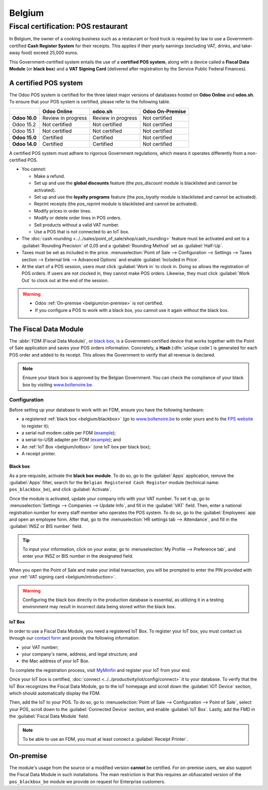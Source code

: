 =======
Belgium
=======

.. _belgium/introduction:

Fiscal certification: POS restaurant
====================================

In Belgium, the owner of a cooking business such as a restaurant or food truck is required by law to
use a Government-certified **Cash Register System** for their receipts. This applies if their yearly
earnings (excluding VAT, drinks, and take-away food) exceed 25,000 euros.

This Government-certified system entails the use of a **certified POS system**, along with a device
called a **Fiscal Data Module** (or **black box**) and a **VAT Signing Card** (delivered after
registration by the Service Public Federal Finances).

A certified POS system
----------------------

The Odoo POS system is certified for the three latest major versions of databases hosted on **Odoo
Online** and **odoo.sh**. To ensure that your POS system is certified, please refer to the
following table.

+---------------+--------------------+--------------------+---------------------+
|               |   **Odoo Online**  |     **odoo.sh**    | **Odoo On-Premise** |
+---------------+--------------------+--------------------+---------------------+
| **Odoo 16.0** | Review in progress | Review in progress | Not certified       |
+---------------+--------------------+--------------------+---------------------+
| Odoo 15.2     | Not certified      | Not certified      | Not certified       |
+---------------+--------------------+--------------------+---------------------+
| Odoo 15.1     | Not certified      | Not certified      | Not certified       |
+---------------+--------------------+--------------------+---------------------+
| **Odoo 15.0** | Certified          | Certified          | Not certified       |
+---------------+--------------------+--------------------+---------------------+
| **Odoo 14.0** | Certified          | Certified          | Not certified       |
+---------------+--------------------+--------------------+---------------------+

A certified POS system must adhere to rigorous Government regulations, which means it operates
differently from a non-certified POS.

- You cannot:

  - Make a refund.
  - Set up and use the **global discounts** feature (the `pos_discount` module is blacklisted and
    cannot be activated).
  - Set up and use the **loyalty programs** feature (the `pos_loyalty` module is blacklisted and
    cannot be activated).
  - Reprint receipts (the `pos_reprint` module is blacklisted and cannot be activated).
  - Modify prices in order lines.
  - Modify or delete order lines in POS orders.
  - Sell products without a valid VAT number.
  - Use a POS that is not connected to an IoT box.

- The :doc:`cash rounding <../../sales/point_of_sale/shop/cash_rounding>` feature must be
  activated and set to a :guilabel:`Rounding Precision` of `0,05` and a :guilabel:`Rounding Method`
  set as :guilabel:`Half-Up`.
- Taxes must be set as included in the price. :menuselection:`Point of Sale --> Configuration -->
  Settings --> Taxes section --> External link --> Advanced Options` and enable :guilabel:`Included
  in Price`.
- At the start of a POS session, users must click :guilabel:`Work in` to clock in. Doing so allows
  the registration of POS orders. If users are not clocked in, they cannot make POS orders.
  Likewise, they must click :guilabel:`Work Out` to clock out at the end of the session.

.. warning::
   - Odoo :ref:`On-premise <belgium/on-premise>` is *not* certified.
   - If you configure a POS to work with a black box, you cannot use it again without the black box.

The Fiscal Data Module
----------------------

The :abbr:`FDM (Fiscal Data Module)`, or `black box
<https://www.systemedecaisseenregistreuse.be/systemes-certifies>`_, is a Government-certified device
that works together with the Point of Sale application and saves your POS orders information.
Concretely, a **Hash** (:dfn:`unique code`) is generated for each POS order and added to its
receipt. This allows the Government to verify that all revenue is declared.

.. note::
   Ensure your black box is approved by the Belgian Government. You can check the compliance of your
   black box by visiting  `www.boîtenoire.be <https://www.xn--botenoire-r5a.be/>`_.

.. seealso::
   More information concerning the Fiscal Data Module can be found on `the official website
   <https://www.systemedecaisseenregistreuse.be/>`_.

Configuration
~~~~~~~~~~~~~

Before setting up your database to work with an FDM, ensure you have the following hardware:

- a registered :ref:`black box <belgium/blackbox>` (go to
  `www.boîtenoire.be <https://www.xn--botenoire-r5a.be/>`_ to order yours and to the `FPS website
  <https://finances.belgium.be/E-services/registratiemodule_gks/registratiemodule_gerigstreerd_kassasysteem>`_
  to register it);
- a serial null modem cable per FDM (`example
  <https://www.startech.com/Cables/Serial-Parallel-PS-2/DB9-DB25/10-ft-Cross-Wired-Serial-Null-Modem-Cable-DB9-FM~SCNM9FM>`__);
- a serial-to-USB adapter per FDM (`example
  <https://trendnet.com/products/proddetail.asp?prod=265_TU-S9>`__); and
- An :ref:`IoT Box <belgium/iotbox>` (one IoT box per black box);
- A receipt printer.

.. _belgium/blackbox:

Black box
*********

As a pre-requisite, activate the **black box module**. To do so, go to the :guilabel:`Apps`
application, remove the :guilabel:`Apps` filter, search for the ``Belgian Registered Cash
Register`` module (technical name: ``pos_blackbox_be``), and click :guilabel:`Activate`.

.. image:: belgium/be-modules.png
   :align: center
   :alt: black box modules for belgian fiscal certification

Once the module is activated, update your company info with your VAT number. To set it up, go to
:menuselection:`Settings --> Companies --> Update Info`, and fill in the :guilabel:`VAT` field.
Then, enter a national registration number for every staff member who operates the POS
system. To do so, go to the :guilabel:`Employees` app and open an employee form. After that, go to
the :menuselection:`HR settings tab --> Attendance`, and fill in the :guilabel:`INSZ or BIS number`
field.

.. image:: belgium/bis-number.png
   :align: center
   :alt: ISNZ or BIS number field on employee form

.. tip::
   To input your information, click on your avatar, go to :menuselection:`My Profile --> Preference
   tab`, and enter your INSZ or BIS number in the designated field.

When you open the Point of Sale and make your initial transaction, you will be prompted to enter the
PIN provided with your :ref:`VAT signing card <belgium/introduction>`.

.. image:: belgium/vsc-pin.png
   :align: center
   :alt: VAT Signing Card PIN initialization

.. warning::
   Configuring the black box directly in the production database is essential, as utilizing it in a
   testing environment may result in incorrect data being stored within the black box.

.. _belgium/iotbox:

IoT Box
*******

In order to use a Fiscal Data Module, you need a registered IoT Box. To register your IoT box, you
must contact us through our `contact form <https://www.odoo.com/help>`_ and provide the following
information:

- your VAT number;
- your company's name, address, and legal structure; and
- the Mac address of your IoT Box.

To complete the registration process, visit `MyMinfin
<https://eservices.minfin.fgov.be/gks/jsf/external/horeca>`_ and register your IoT from your end.

Once your IoT box is certified, :doc:`connect <../../productivity/iot/config/connect>` it to
your database. To verify that the IoT Box recognizes the Fiscal Data Module, go to the IoT homepage
and scroll down the :guilabel:`IOT Device` section, which should automatically display the FDM.

.. image:: belgium/iotbox-fdm-status.png
   :align: center
   :alt: Hardware status page on a registered IoT Box

Then, add the IoT to your POS. To do so, go to :menuselection:`Point of Sale --> Configuration -->
Point of Sale`, select your POS, scroll down to the :guilabel:`Connected Device` section, and enable
:guilabel:`IoT Box`. Lastly, add the FMD in the :guilabel:`Fiscal Data Module` field.

.. note::
   To be able to use an FDM, you must at least connect a :guilabel:`Receipt Printer`.

.. _belgium/on-premise:

On-premise
----------

The  module's usage  from the source or a modified version **cannot** be certified. For
on-premise users, we also support the Fiscal Data Module in such installations. The main restriction
is that this requires an obfuscated version of the ``pos_blackbox_be`` module we provide on request
for Enterprise customers.
